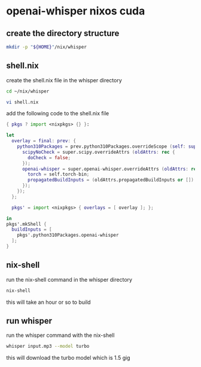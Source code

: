 #+STARTUP: showall
* openai-whisper nixos cuda
** create the directory structure

#+begin_src sh
mkdir -p "${HOME}"/nix/whisper
#+end_src

** shell.nix

create the shell.nix file in the whisper directory

#+begin_src sh
cd ~/nix/whisper
#+end_src

#+begin_src sh
vi shell.nix
#+end_src

add the following code to the shell.nix file

#+begin_src nix
{ pkgs ? import <nixpkgs> {} }:

let
  overlay = final: prev: {
    python310Packages = prev.python310Packages.overrideScope (self: super: {
      scipyNoCheck = super.scipy.overrideAttrs (oldAttrs: rec {
        doCheck = false;
      });
      openai-whisper = super.openai-whisper.overrideAttrs (oldAttrs: rec {
        torch = self.torch-bin;
        propagatedBuildInputs = (oldAttrs.propagatedBuildInputs or []) ++ [ final.python310Packages.scipyNoCheck ];
      });
    });
  };

  pkgs' = import <nixpkgs> { overlays = [ overlay ]; };

in
pkgs'.mkShell {
  buildInputs = [
    pkgs'.python310Packages.openai-whisper
  ];
}
#+end_src

** nix-shell

run the nix-shell command in the whisper directory

#+begin_src sh
nix-shell
#+end_src

this will take an hour or so to build

** run whisper 

run the whisper command with the nix-shell

#+begin_src sh
whisper input.mp3 --model turbo
#+end_src

this will download the turbo model which is 1.5 gig
